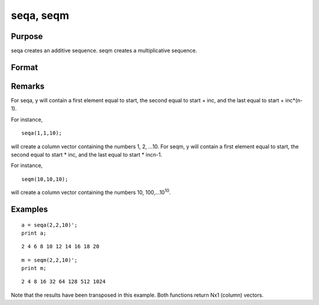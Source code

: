 
seqa, seqm
==============================================

Purpose
----------------
seqa creates an additive sequence. seqm creates a multiplicative
sequence.

Format
----------------
.. function:: seqm(start, inc, n)

    :param start: 
    :type start: scalar specifying the first element

    :param inc: 
    :type inc: scalar specifying increment

    :param n: 
    :type n: scalar specifying the number of elements in the sequence

    :returns: y (*nx1 vector*) containing the specified sequence.

Remarks
-------

For seqa, y will contain a first element equal to start, the second
equal to start + inc, and the last equal to start + inc\*(n-1).

For instance,

::

    seqa(1,1,10);

will create a column vector containing the numbers 1, 2, ...10.
For seqm, y will contain a first element equal to start, the second
equal to start \* inc, and the last equal to start \* inc\ n-1.

For instance,

::

   seqm(10,10,10);

will create a column vector containing the numbers 10,
100,...10\ :sup:`10`.


Examples
----------------

::

    a = seqa(2,2,10)';
    print a;

::

    2 4 6 8 10 12 14 16 18 20

::

    m = seqm(2,2,10)';
    print m;

::

    2 4 8 16 32 64 128 512 1024

Note that the results have been transposed in this example. Both
functions return Nx1 (column) vectors.

.. seealso:: Functions :func:`recserar`, :func:`recsercp`

